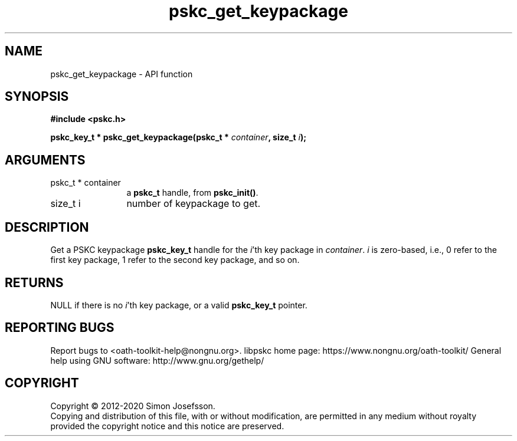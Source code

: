 .\" DO NOT MODIFY THIS FILE!  It was generated by gdoc.
.TH "pskc_get_keypackage" 3 "2.6.7" "libpskc" "libpskc"
.SH NAME
pskc_get_keypackage \- API function
.SH SYNOPSIS
.B #include <pskc.h>
.sp
.BI "pskc_key_t * pskc_get_keypackage(pskc_t * " container ", size_t " i ");"
.SH ARGUMENTS
.IP "pskc_t * container" 12
a \fBpskc_t\fP handle, from \fBpskc_init()\fP.
.IP "size_t i" 12
number of keypackage to get.
.SH "DESCRIPTION"
Get a PSKC keypackage \fBpskc_key_t\fP handle for the \fIi\fP'th key package
in \fIcontainer\fP.  \fIi\fP is zero\-based, i.e., 0 refer to the first key
package, 1 refer to the second key package, and so on.
.SH "RETURNS"
NULL if there is no \fIi\fP'th key package, or a valid
\fBpskc_key_t\fP pointer.
.SH "REPORTING BUGS"
Report bugs to <oath-toolkit-help@nongnu.org>.
libpskc home page: https://www.nongnu.org/oath-toolkit/
General help using GNU software: http://www.gnu.org/gethelp/
.SH COPYRIGHT
Copyright \(co 2012-2020 Simon Josefsson.
.br
Copying and distribution of this file, with or without modification,
are permitted in any medium without royalty provided the copyright
notice and this notice are preserved.

